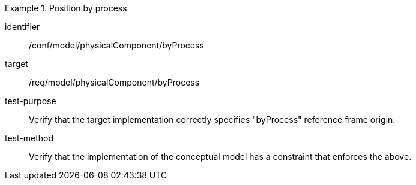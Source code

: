 [abstract_test]
.Position by process
====
[%metadata]
identifier:: /conf/model/physicalComponent/byProcess   

target:: /req/model/physicalComponent/byProcess  
test-purpose:: Verify that the target implementation correctly specifies "byProcess" reference frame origin.
test-method:: 
Verify that the implementation of the conceptual model has a constraint that enforces the above. 
====